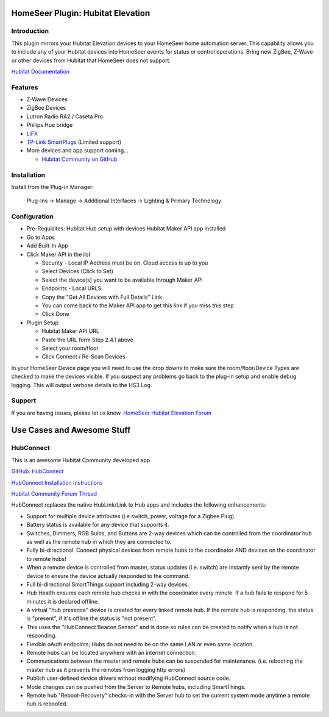 HomeSeer Plugin: Hubitat Elevation
==================================

Introduction
------------

This plugin mirrors your Hubitat Elevation devices to your HomeSeer home automation server.  This capability
allows you to include any of your Hubitat devices into HomeSeer events for status or control operations.  Bring
new ZigBee, Z-Wave or other devices from Hubitat that HomeSeer does not support.

`Hubitat Documentation <https://docs.hubitat.com/index.php?title=Hubitat_Elevation_Documentation>`_


Features
--------

- Z-Wave Devices
- ZigBee Devices
- Lutron Radio RA2 / Caseta Pro 
- Philips Hue bridge
- `LiFX <https://github.com/robheyes/lifxcode>`_
- `TP-Link SmartPlugs <https://github.com/DaveGut/Hubitat-TP-Link-Integration>`_ (Limited support)
- More devices and app support coming...

  - `Hubitat Community on GitHub <https://github.com/HubitatCommunity>`_

Installation
------------
Install from the Plug-in Manager:

    Plug-Ins -> Manage -> Additional Interfaces -> Lighting & Primary Technology

Configuration
-------------

- Pre-Requisites:
  Hubitat Hub setup with devices
  Hubitat Maker API app installed

- Go to Apps
- Add Built-In App
- Click Maker API in the list

  - Security - Local IP Address must be on. Cloud access is up to you
  - Select Devices (Click to Set)
  - Select the device(s) you want to be available through Maker API
  - Endpoints - Local URLS
  - Copy the "Get All Devices with Full Details" Link
  - You can come back to the Maker API app to get this link if you miss this step
  - Click Done

- Plugin Setup

  - Hubitat Maker API URL
  - Paste the URL form Step 2.4.1 above
  - Select your room/floor
  - Click Connect / Re-Scan Devices

In your HomeSeer Device page you will need to use the drop downs to make sure the 
room/floor/Device Types are checked to make the devices visible. If you suspect any problems 
go back to the plug-in setup and enable debug logging. This will output verbose details to the HS3 Log.

Support
-------
If you are having issues, please let us know.
`HomeSeer Hubitat Elevation Forum <https://forums.homeseer.com/forum/lighting-primary-technology-plug-ins/lighting-primary-technology-discussion/hubitat-elevation-simplex-technology>`_

Use Cases and Awesome Stuff
===========================

HubConnect
----------
This is an awesome Hubitat Community developed app.

`GitHub: HubConnect <https://github.com/HubitatCommunity/HubConnect>`_

`HubConnect Installation Instructions <https://github.com/HubitatCommunity/HubConnect/blob/master/HubConnect%20Installation%20Instructions.pdf>`_

`Hubitat Community Forum Thread <https://community.hubitat.com/t/release-hubconnect-share-devices-across-multiple-hubs-even-smartthings/12028>`_

HubConnect replaces the native HubLink/Link to Hub apps and includes the following enhancements:

- Support for multiple device attributes (i.e switch, power, voltage for a Zigbee Plug).
- Battery status is available for any device that supports it.
- Switches, Dimmers, RGB Bulbs, and Buttons are 2-way devices which can be controlled from the coordinator hub as well as the remote hub in which they are connected to.
- Fully bi-directional.  Connect physical devices from remote hubs to the coordinator AND devices on the coordinator to remote hubs!
- When a remote device is controlled from master, status updates (i.e. switch) are instantly sent by the remote device to ensure the device actually responded to the command.
- Full bi-directional SmartThings support including 2-way devices.
- Hub Health ensures each remote hub checks in with the coordinator every minute. If a hub fails to respond for 5 minutes it is declared offline.
- A virtual "hub presence" device is created for every linked remote hub. If the remote hub is responding, the status is "present", if it's offline the status is "not present".
- This uses the "HubConnect Beacon Sensor" and is done so rules can be created to notify when a hub is not responding.
- Flexible oAuth endpoints; Hubs do not need to be on the same LAN or even same location. 
- Remote hubs can be located anywhere with an internet connection.
- Communications between the master and remote hubs can be suspended for maintenance.  (i.e. rebooting the master hub as it prevents the remotes from logging http errors)
- Publish user-defined device drivers without modifying HubConnect source code.
- Mode changes can be pushed from the Server to Remote hubs, including SmartThings.
- Remote hub "Reboot-Recovery" checks-in with the Server hub to set the current system mode anytime a remote hub is rebooted.